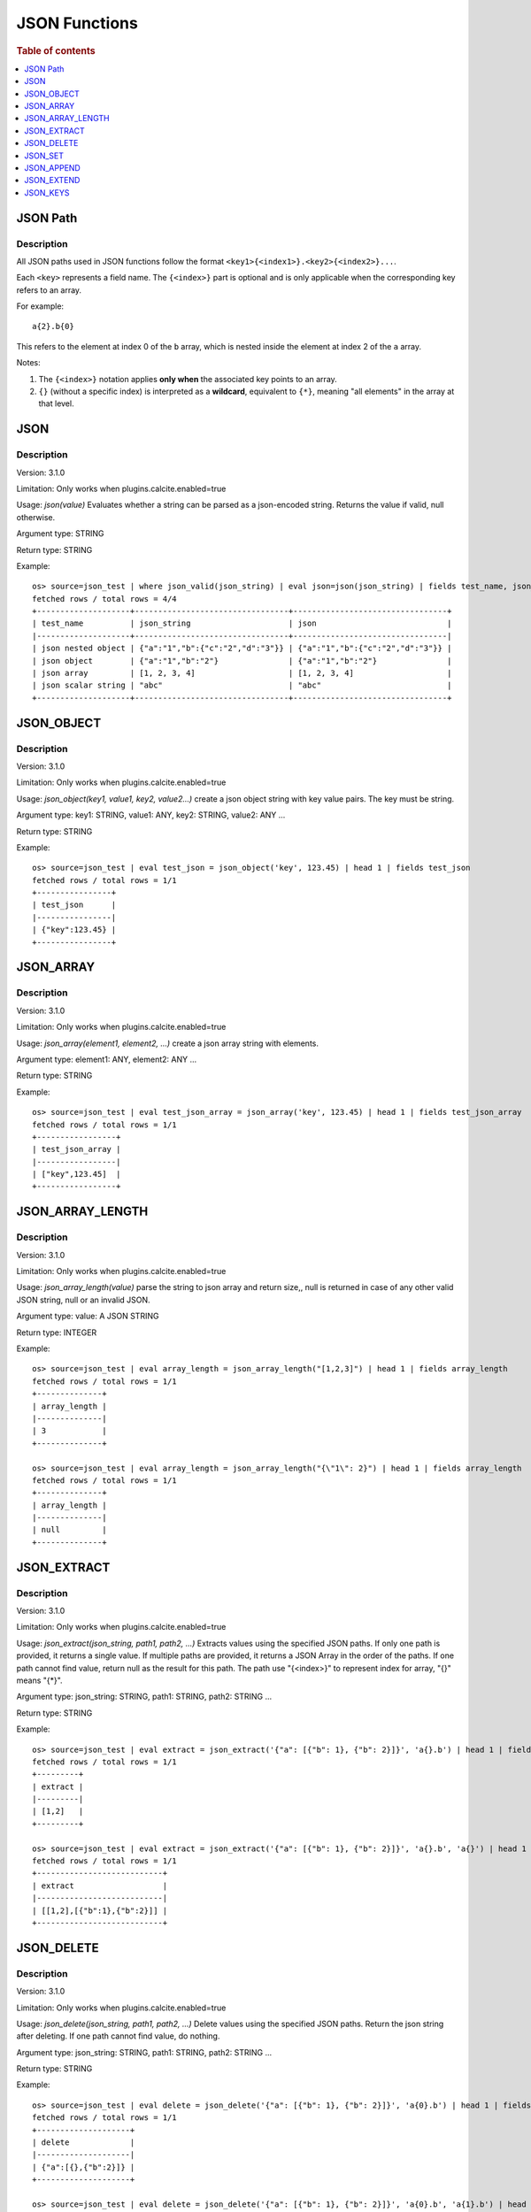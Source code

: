 ====================
JSON Functions
====================

.. rubric:: Table of contents

.. contents::
   :local:
   :depth: 1




JSON Path
---------

Description
>>>>>>>>>>>

All JSON paths used in JSON functions follow the format ``<key1>{<index1>}.<key2>{<index2>}...``.

Each ``<key>`` represents a field name. The ``{<index>}`` part is optional and is only applicable when the corresponding key refers to an array.

For example::

    a{2}.b{0}

This refers to the element at index 0 of the ``b`` array, which is nested inside the element at index 2 of the ``a`` array.

Notes:

1. The ``{<index>}`` notation applies **only when** the associated key points to an array.

2. ``{}`` (without a specific index) is interpreted as a **wildcard**, equivalent to ``{*}``, meaning "all elements" in the array at that level.

JSON
----------

Description
>>>>>>>>>>>

Version: 3.1.0

Limitation: Only works when plugins.calcite.enabled=true

Usage: `json(value)` Evaluates whether a string can be parsed as a json-encoded string. Returns the value if valid, null otherwise.

Argument type: STRING

Return type: STRING

Example::

    os> source=json_test | where json_valid(json_string) | eval json=json(json_string) | fields test_name, json_string, json
    fetched rows / total rows = 4/4
    +--------------------+---------------------------------+---------------------------------+
    | test_name          | json_string                     | json                            |
    |--------------------+---------------------------------+---------------------------------|
    | json nested object | {"a":"1","b":{"c":"2","d":"3"}} | {"a":"1","b":{"c":"2","d":"3"}} |
    | json object        | {"a":"1","b":"2"}               | {"a":"1","b":"2"}               |
    | json array         | [1, 2, 3, 4]                    | [1, 2, 3, 4]                    |
    | json scalar string | "abc"                           | "abc"                           |
    +--------------------+---------------------------------+---------------------------------+

JSON_OBJECT
----------

Description
>>>>>>>>>>>

Version: 3.1.0

Limitation: Only works when plugins.calcite.enabled=true

Usage: `json_object(key1, value1, key2, value2...)` create a json object string with key value pairs. The key must be string.

Argument type: key1: STRING, value1: ANY, key2: STRING, value2: ANY ...

Return type: STRING

Example::

    os> source=json_test | eval test_json = json_object('key', 123.45) | head 1 | fields test_json
    fetched rows / total rows = 1/1
    +----------------+
    | test_json      |
    |----------------|
    | {"key":123.45} |
    +----------------+

JSON_ARRAY
----------

Description
>>>>>>>>>>>

Version: 3.1.0

Limitation: Only works when plugins.calcite.enabled=true

Usage: `json_array(element1, element2, ...)` create a json array string with elements.

Argument type: element1: ANY, element2: ANY ...

Return type: STRING

Example::

    os> source=json_test | eval test_json_array = json_array('key', 123.45) | head 1 | fields test_json_array
    fetched rows / total rows = 1/1
    +-----------------+
    | test_json_array |
    |-----------------|
    | ["key",123.45]  |
    +-----------------+

JSON_ARRAY_LENGTH
----------

Description
>>>>>>>>>>>

Version: 3.1.0

Limitation: Only works when plugins.calcite.enabled=true

Usage: `json_array_length(value)` parse the string to json array and return size,, null is returned in case of any other valid JSON string, null or an invalid JSON.

Argument type: value: A JSON STRING

Return type: INTEGER

Example::

    os> source=json_test | eval array_length = json_array_length("[1,2,3]") | head 1 | fields array_length
    fetched rows / total rows = 1/1
    +--------------+
    | array_length |
    |--------------|
    | 3            |
    +--------------+

    os> source=json_test | eval array_length = json_array_length("{\"1\": 2}") | head 1 | fields array_length
    fetched rows / total rows = 1/1
    +--------------+
    | array_length |
    |--------------|
    | null         |
    +--------------+

JSON_EXTRACT
----------

Description
>>>>>>>>>>>

Version: 3.1.0

Limitation: Only works when plugins.calcite.enabled=true

Usage: `json_extract(json_string, path1, path2, ...)` Extracts values using the specified JSON paths. If only one path is provided, it returns a single value. If multiple paths are provided, it returns a JSON Array in the order of the paths. If one path cannot find value, return null as the result for this path. The path use "{<index>}" to represent index for array, "{}" means "{*}".

Argument type: json_string: STRING, path1: STRING, path2: STRING ...

Return type: STRING

Example::

    os> source=json_test | eval extract = json_extract('{"a": [{"b": 1}, {"b": 2}]}', 'a{}.b') | head 1 | fields extract
    fetched rows / total rows = 1/1
    +---------+
    | extract |
    |---------|
    | [1,2]   |
    +---------+

    os> source=json_test | eval extract = json_extract('{"a": [{"b": 1}, {"b": 2}]}', 'a{}.b', 'a{}') | head 1 | fields extract
    fetched rows / total rows = 1/1
    +---------------------------+
    | extract                   |
    |---------------------------|
    | [[1,2],[{"b":1},{"b":2}]] |
    +---------------------------+

JSON_DELETE
----------

Description
>>>>>>>>>>>

Version: 3.1.0

Limitation: Only works when plugins.calcite.enabled=true

Usage: `json_delete(json_string, path1, path2, ...)` Delete values using the specified JSON paths. Return the json string after deleting. If one path cannot find value, do nothing.

Argument type: json_string: STRING, path1: STRING, path2: STRING ...

Return type: STRING

Example::

    os> source=json_test | eval delete = json_delete('{"a": [{"b": 1}, {"b": 2}]}', 'a{0}.b') | head 1 | fields delete
    fetched rows / total rows = 1/1
    +--------------------+
    | delete             |
    |--------------------|
    | {"a":[{},{"b":2}]} |
    +--------------------+

    os> source=json_test | eval delete = json_delete('{"a": [{"b": 1}, {"b": 2}]}', 'a{0}.b', 'a{1}.b') | head 1 | fields delete
    fetched rows / total rows = 1/1
    +---------------+
    | delete        |
    |---------------|
    | {"a":[{},{}]} |
    +---------------+

    os> source=json_test | eval delete = json_delete('{"a": [{"b": 1}, {"b": 2}]}', 'a{2}.b') | head 1 | fields delete
    fetched rows / total rows = 1/1
    +-------------------------+
    | delete                  |
    |-------------------------|
    | {"a":[{"b":1},{"b":2}]} |
    +-------------------------+

JSON_SET
----------

Description
>>>>>>>>>>>

Version: 3.1.0

Limitation: Only works when plugins.calcite.enabled=true

Usage: `json_set(json_string, path1, value1,  path2, value2...)` Set values to corresponding paths using the specified JSON paths. If one path's parent node is not a json object, skip the path. Return the json string after setting.

Argument type: json_string: STRING, path1: STRING, value1: ANY, path2: STRING, value2: ANY ...

Return type: STRING

Example::

    os> source=json_test | eval jsonSet = json_set('{"a": [{"b": 1}]}', 'a{0}.b', 3) | head 1 | fields jsonSet
    fetched rows / total rows = 1/1
    +-----------------+
    | jsonSet         |
    |-----------------|
    | {"a":[{"b":3}]} |
    +-----------------+

    os> source=json_test | eval jsonSet = json_set('{"a": [{"b": 1}, {"b": 2}]}', 'a{0}.b', 3, 'a{1}.b', 4) | head 1 | fields jsonSet
    fetched rows / total rows = 1/1
    +-------------------------+
    | jsonSet                 |
    |-------------------------|
    | {"a":[{"b":3},{"b":4}]} |
    +-------------------------+

JSON_APPEND
----------

Description
>>>>>>>>>>>

Version: 3.1.0

Limitation: Only works when plugins.calcite.enabled=true

Usage: `json_append(json_string, path1, value1,  path2, value2...)` Append values to corresponding paths using the specified JSON paths. If one path's target node is not an array, skip the path. Return the json string after setting.

Argument type: json_string: STRING, path1: STRING, value1: ANY, path2: STRING, value2: ANY ...

Return type: STRING

Example::

    os> source=json_test | eval jsonAppend = json_set('{"a": [{"b": 1}]}', 'a', 3) | head 1 | fields jsonAppend
    fetched rows / total rows = 1/1
    +------------+
    | jsonAppend |
    |------------|
    | {"a":3}    |
    +------------+

    os> source=json_test | eval jsonAppend = json_append('{"a": [{"b": 1}, {"b": 2}]}', 'a{0}.b', 3, 'a{1}.b', 4) | head 1 | fields jsonAppend
    fetched rows / total rows = 1/1
    +-------------------------+
    | jsonAppend              |
    |-------------------------|
    | {"a":[{"b":1},{"b":2}]} |
    +-------------------------+

    os> source=json_test | eval jsonAppend = json_append('{"a": [{"b": 1}]}', 'a', '[1,2]', 'a{1}.b', 4) | head 1 | fields jsonAppend
    fetched rows / total rows = 1/1
    +-------------------------+
    | jsonAppend              |
    |-------------------------|
    | {"a":[{"b":1},"[1,2]"]} |
    +-------------------------+

JSON_EXTEND
----------

Description
>>>>>>>>>>>

Version: 3.1.0

Limitation: Only works when plugins.calcite.enabled=true

Usage: `json_extend(json_string, path1, value1,  path2, value2...)` Extend values to corresponding paths using the specified JSON paths. If one path's target node is not an array, skip the path. The function will try to parse the value as an array. If it can be parsed, extend it to the target array. Otherwise, regard the value a single one. Return the json string after setting.

Argument type: json_string: STRING, path1: STRING, value1: ANY, path2: STRING, value2: ANY ...

Return type: STRING

Example::

    os> source=json_test | eval jsonExtend = json_extend('{"a": [{"b": 1}]}', 'a', 3) | head 1 | fields jsonExtend
    fetched rows / total rows = 1/1
    +-------------------+
    | jsonExtend        |
    |-------------------|
    | {"a":[{"b":1},3]} |
    +-------------------+

    os> source=json_test | eval jsonExtend = json_extend('{"a": [{"b": 1}, {"b": 2}]}', 'a{0}.b', 3, 'a{1}.b', 4) | head 1 | fields jsonExtend
    fetched rows / total rows = 1/1
    +-------------------------+
    | jsonExtend              |
    |-------------------------|
    | {"a":[{"b":1},{"b":2}]} |
    +-------------------------+

    os> source=json_test | eval jsonExtend = json_extend('{"a": [{"b": 1}]}', 'a', '[1,2]') | head 1 | fields jsonExtend
    fetched rows / total rows = 1/1
    +-------------------------+
    | jsonExtend              |
    |-------------------------|
    | {"a":[{"b":1},1.0,2.0]} |
    +-------------------------+

JSON_KEYS
----------

Description
>>>>>>>>>>>

Version: 3.1.0

Limitation: Only works when plugins.calcite.enabled=true

Usage: `json_keys(json_string)` Return the key list of the Json object as a Json array. Otherwise, return null.

Argument type: json_string: A JSON STRING

Return type: STRING

Example::

    os> source=json_test | eval jsonKeys = json_keys('{"a": 1, "b": 2}') | head 1 | fields jsonKeys
    fetched rows / total rows = 1/1
    +-----------+
    | jsonKeys  |
    |-----------|
    | ["a","b"] |
    +-----------+

    os> source=json_test | eval jsonKeys = json_keys('{"a": {"c": 1}, "b": 2}') | head 1 | fields jsonKeys
    fetched rows / total rows = 1/1
    +-----------+
    | jsonKeys  |
    |-----------|
    | ["a","b"] |
    +-----------+

